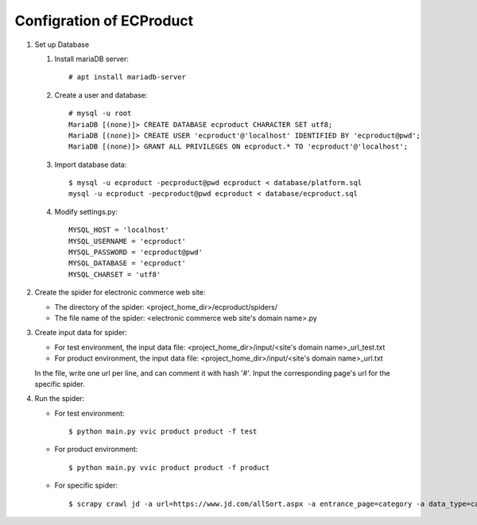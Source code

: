 Configration of ECProduct
=========================

#. Set up Database

   #. Install mariaDB server::
     
        # apt install mariadb-server

   #. Create a user and database::

        # mysql -u root
        MariaDB [(none)]> CREATE DATABASE ecproduct CHARACTER SET utf8;
        MariaDB [(none)]> CREATE USER 'ecproduct'@'localhost' IDENTIFIED BY 'ecproduct@pwd';
        MariaDB [(none)]> GRANT ALL PRIVILEGES ON ecproduct.* TO 'ecproduct'@'localhost';

   #. Import database data::

        $ mysql -u ecproduct -pecproduct@pwd ecproduct < database/platform.sql
        mysql -u ecproduct -pecproduct@pwd ecproduct < database/ecproduct.sql

   #. Modify settings.py::

        MYSQL_HOST = 'localhost'
        MYSQL_USERNAME = 'ecproduct'
        MYSQL_PASSWORD = 'ecproduct@pwd'
        MYSQL_DATABASE = 'ecproduct'
        MYSQL_CHARSET = 'utf8'

#. Create the spider for electronic commerce web site:

   * The directory of the spider: <project_home_dir>/ecproduct/spiders/
   * The file name of the spider: <electronic commerce web site's domain name>.py

#. Create input data for spider:

   * For test environment, the input data file: <project_home_dir>/input/<site's domain name>_url_test.txt
   * For product environment, the input data file: <project_home_dir>/input/<site's domain name>_url.txt

   In the file, write one url per line, and can comment it with hash '#'. 
   Input the corresponding page's url for the specific spider.

#. Run the spider:

   * For test environment::

     $ python main.py vvic product product -f test

   * For product environment::

     $ python main.py vvic product product -f product

   * For specific spider::

     $ scrapy crawl jd -a url=https://www.jd.com/allSort.aspx -a entrance_page=category -a data_type=category -o output/jd.jl


